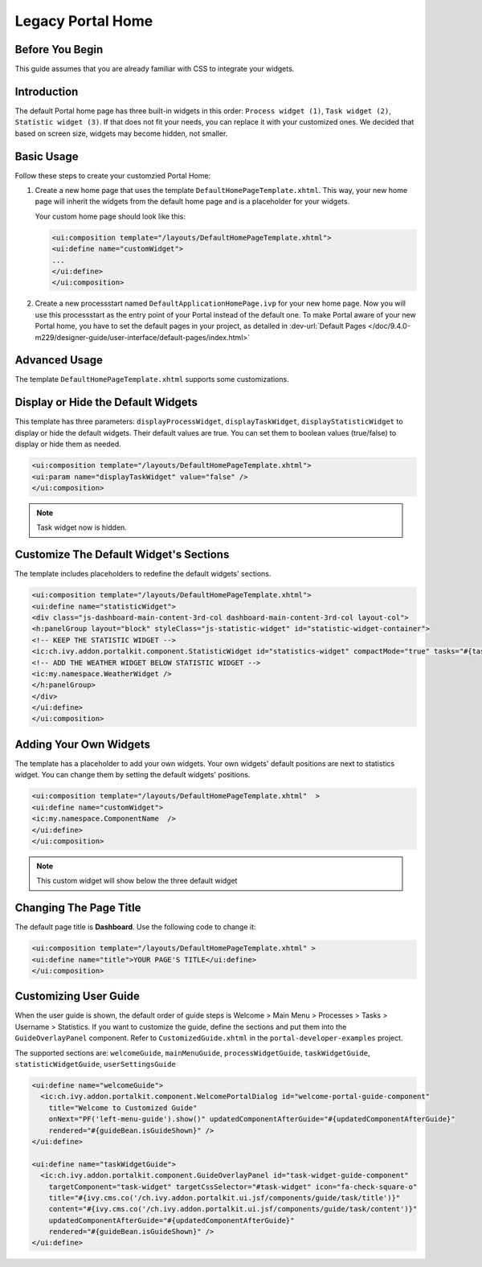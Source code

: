 .. _customization-portal-home:

Legacy Portal Home
==================

.. _customization-portal-home-before-beginning:

Before You Begin
----------------

This guide assumes that you are already familiar with CSS to integrate
your widgets.

.. _customization-portal-home-introduction:

Introduction
------------

The default Portal home page has three built-in widgets in this order:
``Process widget (1)``, ``Task widget (2)``, ``Statistic widget (3)``. If that does
not fit your needs, you can replace it with your customized ones. We decided that
based on screen size, widgets may become hidden, not smaller.

|home-page-template|

.. _customization-portal-home-basic-usage:

Basic Usage
-----------

Follow these steps to create your customzied Portal Home:

#. Create a new home page that uses the template
   ``DefaultHomePageTemplate.xhtml``. This way, your new home page will
   inherit the widgets from the default home page and is a placeholder for
   your widgets.

   Your custom home page should look like this:

   .. code-block:: html

      <ui:composition template="/layouts/DefaultHomePageTemplate.xhtml">
      <ui:define name="customWidget">
      ...
      </ui:define>
      </ui:composition>

#. Create a new processstart named ``DefaultApplicationHomePage.ivp`` for your
   new home page. Now you will use this processstart as the entry point of your
   Portal instead of the default one. To make Portal aware of your new Portal
   home, you have to set the default pages in your project, as detailed in
   :dev-url:`Default Pages
   </doc/9.4.0-m229/designer-guide/user-interface/default-pages/index.html>`


.. _customization-portal-home-advanced-usage:

Advanced Usage
--------------

The template ``DefaultHomePageTemplate.xhtml`` supports some customizations.

.. _customization-portal-home-advanced-usage-display-hide-the-default-widgets:

Display or Hide the Default Widgets
-----------------------------------

This template has three parameters: ``displayProcessWidget``,
``displayTaskWidget``, ``displayStatisticWidget`` to display or hide the
default widgets. Their default values are true. You can set them to
boolean values (true/false) to display or hide them as needed.

.. code-block:: html

      <ui:composition template="/layouts/DefaultHomePageTemplate.xhtml">
      <ui:param name="displayTaskWidget" value="false" />
      </ui:composition>
..

.. note:: Task widget now is hidden.


.. _customization-portal-home-advanced-usage-customize-the-default-widget-sections:

Customize The Default Widget's Sections
---------------------------------------

The template includes placeholders to redefine the default widgets' sections.

.. code-block:: html

   <ui:composition template="/layouts/DefaultHomePageTemplate.xhtml">
   <ui:define name="statisticWidget">
   <div class="js-dashboard-main-content-3rd-col dashboard-main-content-3rd-col layout-col">
   <h:panelGroup layout="block" styleClass="js-statistic-widget" id="statistic-widget-container">
   <!-- KEEP THE STATISTIC WIDGET -->
   <ic:ch.ivy.addon.portalkit.component.StatisticWidget id="statistics-widget" compactMode="true" tasks="#{tasks}">
   <!-- ADD THE WEATHER WIDGET BELOW STATISTIC WIDGET -->
   <ic:my.namespace.WeatherWidget />
   </h:panelGroup>
   </div>
   </ui:define>
   </ui:composition>

.. _customization-portal-home-advanced-usage-add-your-own-widgets:

Adding Your Own Widgets
-----------------------

The template has a placeholder to add your own widgets. Your own widgets'
default positions are next to statistics widget. You can change them by setting
the default widgets' positions.

.. code-block:: html

   <ui:composition template="/layouts/DefaultHomePageTemplate.xhtml"  >
   <ui:define name="customWidget">
   <ic:my.namespace.ComponentName  />
   </ui:define>
   </ui:composition>
..

.. note:: This custom widget will show below the three default widget

.. _customization-portal-home-advanced-usage-change-the-pages-title:

Changing The Page Title
-----------------------

The default page title is **Dashboard**. Use the following code to change it:

.. code-block:: html

   <ui:composition template="/layouts/DefaultHomePageTemplate.xhtml" >
   <ui:define name="title">YOUR PAGE'S TITLE</ui:define>
   </ui:composition>

.. _customization-portal-home-user-guide:

Customizing User Guide
----------------------

When the user guide is shown, the default order of guide steps is Welcome > Main Menu > Processes > Tasks > Username > Statistics.
If you want to customize the guide, define the sections and put them into the ``GuideOverlayPanel`` component.
Refer to ``CustomizedGuide.xhtml`` in the ``portal-developer-examples`` project.

The supported sections are: ``welcomeGuide``, ``mainMenuGuide``, ``processWidgetGuide``, ``taskWidgetGuide``, ``statisticWidgetGuide``, ``userSettingsGuide``

.. code-block:: html

	<ui:define name="welcomeGuide">
	  <ic:ch.ivy.addon.portalkit.component.WelcomePortalDialog id="welcome-portal-guide-component"
	    title="Welcome to Customized Guide"
	    onNext="PF('left-menu-guide').show()" updatedComponentAfterGuide="#{updatedComponentAfterGuide}"
	    rendered="#{guideBean.isGuideShown}" />
	</ui:define>

	<ui:define name="taskWidgetGuide">
	  <ic:ch.ivy.addon.portalkit.component.GuideOverlayPanel id="task-widget-guide-component"
	    targetComponent="task-widget" targetCssSelector="#task-widget" icon="fa-check-square-o"
	    title="#{ivy.cms.co('/ch.ivy.addon.portalkit.ui.jsf/components/guide/task/title')}"
	    content="#{ivy.cms.co('/ch.ivy.addon.portalkit.ui.jsf/components/guide/task/content')}"
	    updatedComponentAfterGuide="#{updatedComponentAfterGuide}"
	    rendered="#{guideBean.isGuideShown}" />
	</ui:define>
..


.. |home-page-template| image:: ../../screenshots/dashboard/dashboard-3-sections.png